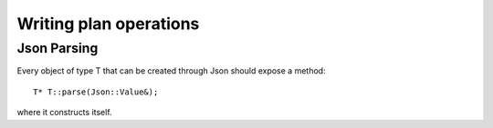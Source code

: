 #######################
Writing plan operations
#######################


Json Parsing
============

Every object of type T that can be created through Json should expose a method::

    T* T::parse(Json::Value&);

where it constructs itself.
